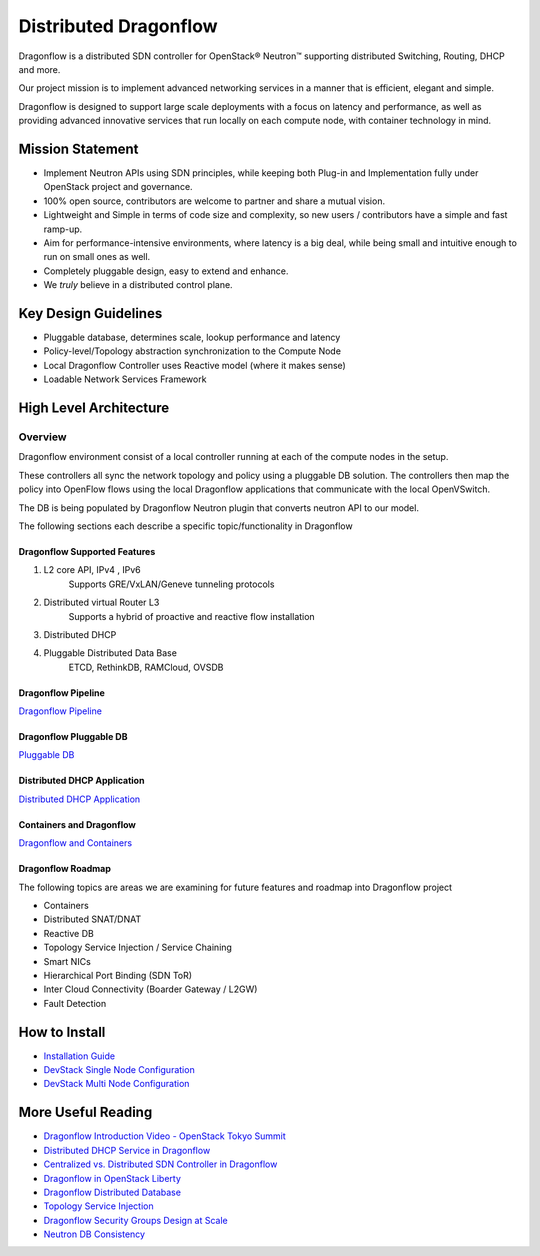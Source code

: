 =======================
Distributed Dragonflow
=======================

Dragonflow is a distributed SDN controller for OpenStack® Neutron™
supporting distributed Switching, Routing, DHCP and more.

Our project mission is to implement advanced networking services in a
manner that is efficient, elegant and simple.

Dragonflow is designed to support large scale deployments with a focus on
latency and performance, as well as providing advanced innovative
services that run locally on each compute node, with container technology
in mind.

Mission Statement
-----------------

* Implement Neutron APIs using SDN principles, while keeping both
  Plug-in and Implementation fully under OpenStack project and
  governance.
* 100% open source, contributors are welcome to partner and share
  a mutual vision.
* Lightweight and Simple in terms of code size and complexity, so
  new users / contributors have a simple and fast ramp-up.
* Aim for performance-intensive environments, where latency is a
  big deal, while being small and intuitive enough to run on
  small ones as well.
* Completely pluggable design, easy to extend and enhance.
* We *truly* believe in a distributed control plane.

Key Design Guidelines
---------------------
* Pluggable database, determines scale, lookup performance and latency
* Policy-level/Topology abstraction synchronization to the Compute Node
* Local Dragonflow Controller uses Reactive model (where it makes sense)
* Loadable Network Services Framework

High Level Architecture
-----------------------

.. image:: https://raw.githubusercontent.com/openstack/dragonflow/master/doc/images/
    dragonflow_distributed_architecture.png
    :alt: Solution Overview
    :width: 600
    :height: 455
    :align: center

^^^^^^^^
Overview
^^^^^^^^
Dragonflow environment consist of a local controller running at each of the
compute nodes in the setup.

These controllers all sync the network topology and policy using a pluggable
DB solution.
The controllers then map the policy into OpenFlow flows using the local
Dragonflow applications that communicate with the local OpenVSwitch.

The DB is being populated by Dragonflow Neutron plugin that converts neutron
API to our model.

The following sections each describe a specific topic/functionality in Dragonflow

Dragonflow Supported Features
=============================
1) L2 core API, IPv4 , IPv6
    Supports GRE/VxLAN/Geneve tunneling protocols

2) Distributed virtual Router L3
    Supports a hybrid of proactive and reactive flow installation

3) Distributed DHCP

4) Pluggable Distributed Data Base
    ETCD, RethinkDB, RAMCloud, OVSDB

Dragonflow Pipeline
===================
`Dragonflow Pipeline <http://docs.openstack.org/developer/dragonflow/pipeline.html>`_

Dragonflow Pluggable DB
=======================
`Pluggable DB
<http://docs.openstack.org/developer/dragonflow/pluggable_db.html>`_

Distributed DHCP Application
============================

`Distributed DHCP Application
<http://docs.openstack.org/developer/dragonflow/distributed_dhcp.html>`_

Containers and Dragonflow
=========================
`Dragonflow and Containers <http://docs.openstack.org/developer/dragonflow/containers.html>`_

Dragonflow Roadmap
==================

The following topics are areas we are examining for future features and
roadmap into Dragonflow project

- Containers
- Distributed SNAT/DNAT
- Reactive DB
- Topology Service Injection / Service Chaining
- Smart NICs
- Hierarchical Port Binding (SDN ToR)
- Inter Cloud Connectivity (Boarder Gateway / L2GW)
- Fault Detection

How to Install
--------------

- `Installation Guide <http://docs.openstack.org/developer/dragonflow/readme.html>`_
- `DevStack Single Node Configuration
  <https://github.com/openstack/dragonflow/tree/master/doc/source/single-node-conf>`_
- `DevStack Multi Node Configuration
  <https://github.com/openstack/dragonflow/tree/master/doc/source/multi-node-conf>`_

More Useful Reading
-------------------

- `Dragonflow Introduction Video - OpenStack Tokyo Summit
  <https://www.youtube.com/watch?v=wo1Q-BL3nII>`_
- `Distributed DHCP Service in Dragonflow
  <http://blog.gampel.net/2015/09/dragonflow-distributed-dhcp-for.html>`_
- `Centralized vs. Distributed SDN Controller in Dragonflow
  <http://blog.gampel.net/2015/08/centralized-vs-distributed-sdn-control.html>`_
- `Dragonflow in OpenStack Liberty
  <http://galsagie.github.io/2015/10/14/dragonflow-liberty/>`_
- `Dragonflow Distributed Database
  <http://galsagie.github.io/2015/08/03/df-distributed-db/>`_
- `Topology Service Injection
  <http://galsagie.github.io/2015/11/10/topology-service-injection/>`_
- `Dragonflow Security Groups Design at Scale
  <http://galsagie.github.io/2015/12/28/dragonflow-security-groups/>`_
- `Neutron DB Consistency
  <http://galsagie.github.io/2016/02/14/neutron-db-consistency/>`_
